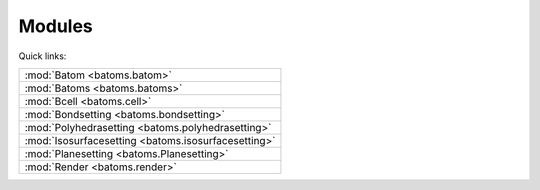 
.. _batoms:

=============
Modules
=============

Quick links:

.. list-table::

  * - :mod:`Batom <batoms.batom>`
  * - :mod:`Batoms <batoms.batoms>`
  * - :mod:`Bcell <batoms.cell>`
  * - :mod:`Bondsetting <batoms.bondsetting>`
  * - :mod:`Polyhedrasetting <batoms.polyhedrasetting>`
  * - :mod:`Isosurfacesetting <batoms.isosurfacesetting>`
  * - :mod:`Planesetting <batoms.Planesetting>`
  * - :mod:`Render <batoms.render>`

